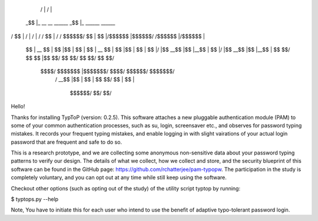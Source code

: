 

  /  |                          /  |
 _$$ |_    __    __   ______   _$$ |_     ______    ______
/ $$   |  /  |  /  | /      \ / $$   |   /      \  /      \
$$$$$$/   $$ |  $$ |/$$$$$$  |$$$$$$/   /$$$$$$  |/$$$$$$  |
  $$ | __ $$ |  $$ |$$ |  $$ |  $$ | __ $$ |  $$ |$$ |  $$ |
  $$ |/  |$$ \__$$ |$$ |__$$ |  $$ |/  |$$ \__$$ |$$ |__$$ |
  $$  $$/ $$    $$ |$$    $$/   $$  $$/ $$    $$/ $$    $$/
   $$$$/   $$$$$$$ |$$$$$$$/     $$$$/   $$$$$$/  $$$$$$$/
          /  \__$$ |$$ |                          $$ |
          $$    $$/ $$ |                          $$ |
           $$$$$$/  $$/                           $$/
Hello!

Thanks for installing TypToP (version: 0.2.5).  This software
attaches a new pluggable authentication module (PAM) to some of your
common authentication processes, such as su, login, screensaver etc.,
and observes for password typing mistakes. It records your frequent
typing mistakes, and enable logging in with slight vairations of your
actual login password that are frequent and safe to do so.

This is a research prototype, and we are collecting some anonymous
non-sensitive data about your password typing patterns to verify our
design. The details of what we collect, how we collect and store, and
the security blueprint of this software can be found in the GitHub
page: https://github.com/rchatterjee/pam-typopw.  The participation in the study is completely voluntary,
and you can opt out at any time while still keep using the software.

Checkout other options (such as opting out of the study) of the
utility script typtop by running:

$ typtops.py --help

Note, You have to initiate this for each user who intend to use the
benefit of adaptive typo-tolerant password login.


